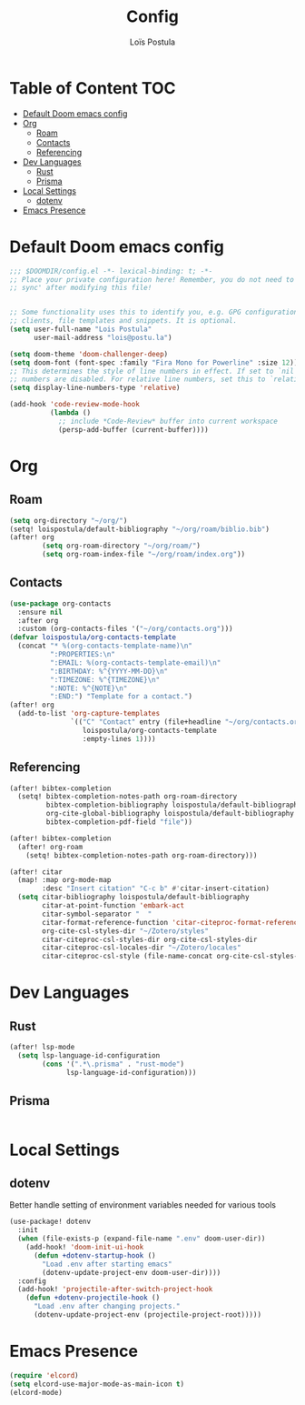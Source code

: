 #+title: Config
#+author: Loïs Postula
#+property: header-args:emacs-lisp :tangle yes :comments link
#+property: header-args:elisp :tangle config.el :comments link
#+property: header-args :tangle no :results silent :eval no-export


* Table of Content :TOC:
- [[#default-doom-emacs-config][Default Doom emacs config]]
- [[#org][Org]]
  - [[#roam][Roam]]
  - [[#contacts][Contacts]]
  - [[#referencing][Referencing]]
- [[#dev-languages][Dev Languages]]
  - [[#rust][Rust]]
  - [[#prisma][Prisma]]
- [[#local-settings][Local Settings]]
  - [[#dotenv][dotenv]]
- [[#emacs-presence][Emacs Presence]]

* Default Doom emacs config
#+begin_src emacs-lisp
;;; $DOOMDIR/config.el -*- lexical-binding: t; -*-
;; Place your private configuration here! Remember, you do not need to run 'doom
;; sync' after modifying this file!


;; Some functionality uses this to identify you, e.g. GPG configuration, email
;; clients, file templates and snippets. It is optional.
(setq user-full-name "Lois Postula"
      user-mail-address "lois@postu.la")

(setq doom-theme 'doom-challenger-deep)
(setq doom-font (font-spec :family "Fira Mono for Powerline" :size 12))
;; This determines the style of line numbers in effect. If set to `nil', line
;; numbers are disabled. For relative line numbers, set this to `relative'.
(setq display-line-numbers-type 'relative)

(add-hook 'code-review-mode-hook
          (lambda ()
            ;; include *Code-Review* buffer into current workspace
            (persp-add-buffer (current-buffer))))

#+end_src

* Org
** Roam
#+begin_src emacs-lisp
(setq org-directory "~/org/")
(setq! loispostula/default-bibliography "~/org/roam/biblio.bib")
(after! org
        (setq org-roam-directory "~/org/roam/")
        (setq org-roam-index-file "~/org/roam/index.org"))

#+end_src

** Contacts
#+begin_src emacs-lisp
(use-package org-contacts
  :ensure nil
  :after org
  :custom (org-contacts-files '("~/org/contacts.org")))
(defvar loispostula/org-contacts-template
  (concat "* %(org-contacts-template-name)\n"
          ":PROPERTIES:\n"
          ":EMAIL: %(org-contacts-template-email)\n"
          ":BIRTHDAY: %^{YYYY-MM-DD}\n"
          ":TIMEZONE: %^{TIMEZONE}\n"
          ":NOTE: %^{NOTE}\n"
          ":END:") "Template for a contact.")
(after! org
  (add-to-list 'org-capture-templates
               `(("C" "Contact" entry (file+headline "~/org/contacts.org" "Friends"),
                  loispostula/org-contacts-template
                  :empty-lines 1))))
#+end_src
** Referencing
#+begin_src emacs-lisp
(after! bibtex-completion
  (setq! bibtex-completion-notes-path org-roam-directory
         bibtex-completion-bibliography loispostula/default-bibliography
         org-cite-global-bibliography loispostula/default-bibliography
         bibtex-completion-pdf-field "file"))

(after! bibtex-completion
  (after! org-roam
    (setq! bibtex-completion-notes-path org-roam-directory)))

(after! citar
  (map! :map org-mode-map
        :desc "Insert citation" "C-c b" #'citar-insert-citation)
  (setq citar-bibliography loispostula/default-bibliography
        citar-at-point-function 'embark-act
        citar-symbol-separator "  "
        citar-format-reference-function 'citar-citeproc-format-reference
        org-cite-csl-styles-dir "~/Zotero/styles"
        citar-citeproc-csl-styles-dir org-cite-csl-styles-dir
        citar-citeproc-csl-locales-dir "~/Zotero/locales"
        citar-citeproc-csl-style (file-name-concat org-cite-csl-styles-dir "apa.csl")))
#+end_src

* Dev Languages
#+end_src
** Rust
#+begin_src emacs-lisp
(after! lsp-mode
  (setq lsp-language-id-configuration
        (cons '(".*\.prisma" . "rust-mode")
              lsp-language-id-configuration)))
#+end_src

** Prisma
#+begin_src emacs-lisp
#+end_src
* Local Settings
** dotenv
Better handle setting of environment variables needed for various tools

#+begin_src emacs-lisp
(use-package! dotenv
  :init
  (when (file-exists-p (expand-file-name ".env" doom-user-dir))
    (add-hook! 'doom-init-ui-hook
      (defun +dotenv-startup-hook ()
        "Load .env after starting emacs"
        (dotenv-update-project-env doom-user-dir))))
  :config
  (add-hook! 'projectile-after-switch-project-hook
    (defun +dotenv-projectile-hook ()
      "Load .env after changing projects."
      (dotenv-update-project-env (projectile-project-root)))))
#+end_src


* Emacs Presence
#+begin_src emacs-lisp
(require 'elcord)
(setq elcord-use-major-mode-as-main-icon t)
(elcord-mode)
#+end_src
